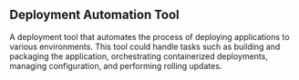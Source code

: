 ** Deployment Automation Tool
 A deployment tool that automates the process of deploying applications to various environments. This tool could handle tasks such as building and packaging the application, orchestrating containerized deployments, managing configuration, and performing rolling updates.
